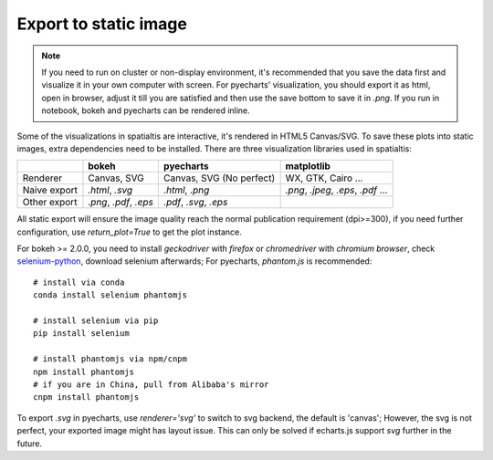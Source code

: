 Export to static image
=======================

.. note::
    If you need to run on cluster or non-display environment, it's recommended that you save the data first and visualize it
    in your own computer with screen. For pyecharts' visualization, you should export it as html, open in browser, adjust it
    till you are satisfied and then use the save bottom to save it in `.png`. If you run in notebook, bokeh and pyecharts can
    be rendered inline.

Some of the visualizations in spatialtis are interactive, it's rendered in HTML5 Canvas/SVG. To save these plots into static
images, extra dependencies need to be installed. There are three visualization libraries used in spatialtis:

+--------------+----------------------+-----------------------+-------------------+
|              | **bokeh**            | **pyecharts**         | **matplotlib**    |
+--------------+----------------------+-----------------------+-------------------+
| Renderer     | Canvas,              | Canvas,               | WX, GTK,          |
|              | SVG                  | SVG (No perfect)      | Cairo ...         |
+--------------+----------------------+-----------------------+-------------------+
| Naive export | `.html`, `.svg`      | `.html`, `.png`       | `.png`, `.jpeg`,  |
|              |                      |                       | `.eps`, `.pdf` ...|
+--------------+----------------------+-----------------------+-------------------+
| Other export | `.png`, `.pdf`,      | `.pdf`, `.svg`,       |                   |
|              | `.eps`               | `.eps`                |                   |
+--------------+----------------------+-----------------------+-------------------+

All static export will ensure the image quality reach the normal publication requirement (dpi>=300), if you need further
configuration, use `return_plot=True` to get the plot instance.


For bokeh >= 2.0.0, you need to install `geckodriver` with `firefox` or `chromedriver` with `chromium browser`,
check `selenium-python <https://selenium-python.readthedocs.io/installation.html#drivers>`_, download selenium afterwards;
For pyecharts, `phantom.js` is recommended::

    # install via conda
    conda install selenium phantomjs

    # install selenium via pip
    pip install selenium

    # install phantomjs via npm/cnpm
    npm install phantomjs
    # if you are in China, pull from Alibaba's mirror
    cnpm install phantomjs

To export `.svg` in pyecharts, use `renderer='svg'` to switch to svg backend, the default is 'canvas'; However, the svg
is not perfect, your exported image might has layout issue. This can only be solved if echarts.js support `svg`
further in the future.
